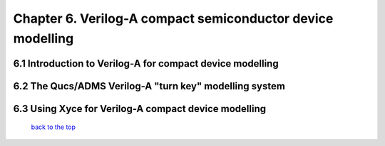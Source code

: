 -------------------------------------------------------------
Chapter 6. Verilog-A compact semiconductor device modelling
-------------------------------------------------------------

6.1 Introduction to Verilog-A for compact device modelling
~~~~~~~~~~~~~~~~~~~~~~~~~~~~~~~~~~~~~~~~~~~~~~~~~~~~~~~~~~~~~

6.2 The Qucs/ADMS Verilog-A "turn key" modelling system
~~~~~~~~~~~~~~~~~~~~~~~~~~~~~~~~~~~~~~~~~~~~~~~~~~~~~~~~~~~~

6.3  Using Xyce for Verilog-A compact device modelling
~~~~~~~~~~~~~~~~~~~~~~~~~~~~~~~~~~~~~~~~~~~~~~~~~~~~~~~~~

   `back to the top <#top>`__


